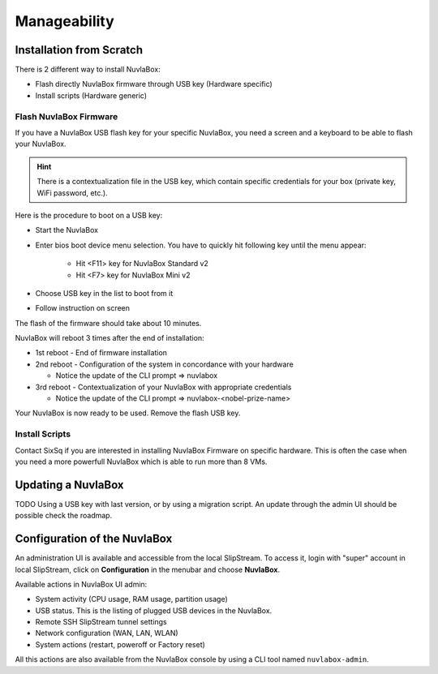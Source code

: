 Manageability
=============

Installation from Scratch
-------------------------

There is 2 different way to install NuvlaBox:
   
- Flash directly NuvlaBox firmware through USB key (Hardware specific)
- Install scripts (Hardware generic)

Flash NuvlaBox Firmware
```````````````````````
If you have a NuvlaBox USB flash key for your specific NuvlaBox, you need a screen and a keyboard to be able to flash your NuvlaBox. 

.. HINT::
   There is a contextualization file in the USB key, which contain specific credentials for your box (private key, WiFi password, etc.).

Here is the procedure to boot on a USB key:

* Start the NuvlaBox
* Enter bios boot device menu selection. You have to quickly hit following key until the menu appear:
   
   * Hit <F11> key for NuvlaBox Standard v2 
   * Hit <F7> key for NuvlaBox Mini v2
* Choose USB key in the list to boot from it
* Follow instruction on screen

The flash of the firmware should take about 10 minutes.

NuvlaBox will reboot 3 times after the end of installation:

* 1st reboot - End of firmware installation
* 2nd reboot - Configuration of the system in concordance with your hardware

  * Notice the update of the CLI prompt => nuvlabox
* 3rd reboot - Contextualization of your NuvlaBox with appropriate credentials 

  * Notice the update of the CLI prompt => nuvlabox-<nobel-prize-name>

Your NuvlaBox is now ready to be used. Remove the flash USB key.

Install Scripts
```````````````
Contact SixSq if you are interested in installing NuvlaBox Firmware on specific hardware.
This is often the case when you need a more powerfull NuvlaBox which is able to run more than 8 VMs.

Updating a NuvlaBox
--------------------

TODO Using a USB key with last version, or by using a migration script.
An update through the admin UI should be possible check the roadmap.

Configuration of the NuvlaBox
-----------------------------

An administration UI is available and accessible from the local SlipStream.
To access it, login with "super" account in local SlipStream, click on **Configuration** in the menubar and choose **NuvlaBox**.

Available actions in NuvlaBox UI admin:

- System activity (CPU usage, RAM usage, partition usage)
- USB status. This is the listing of plugged USB devices in the NuvlaBox.
- Remote SSH SlipStream tunnel settings
- Network configuration (WAN, LAN, WLAN)
- System actions (restart, poweroff or Factory reset)

All this actions are also available from the NuvlaBox console by using a CLI tool named ``nuvlabox-admin``.
